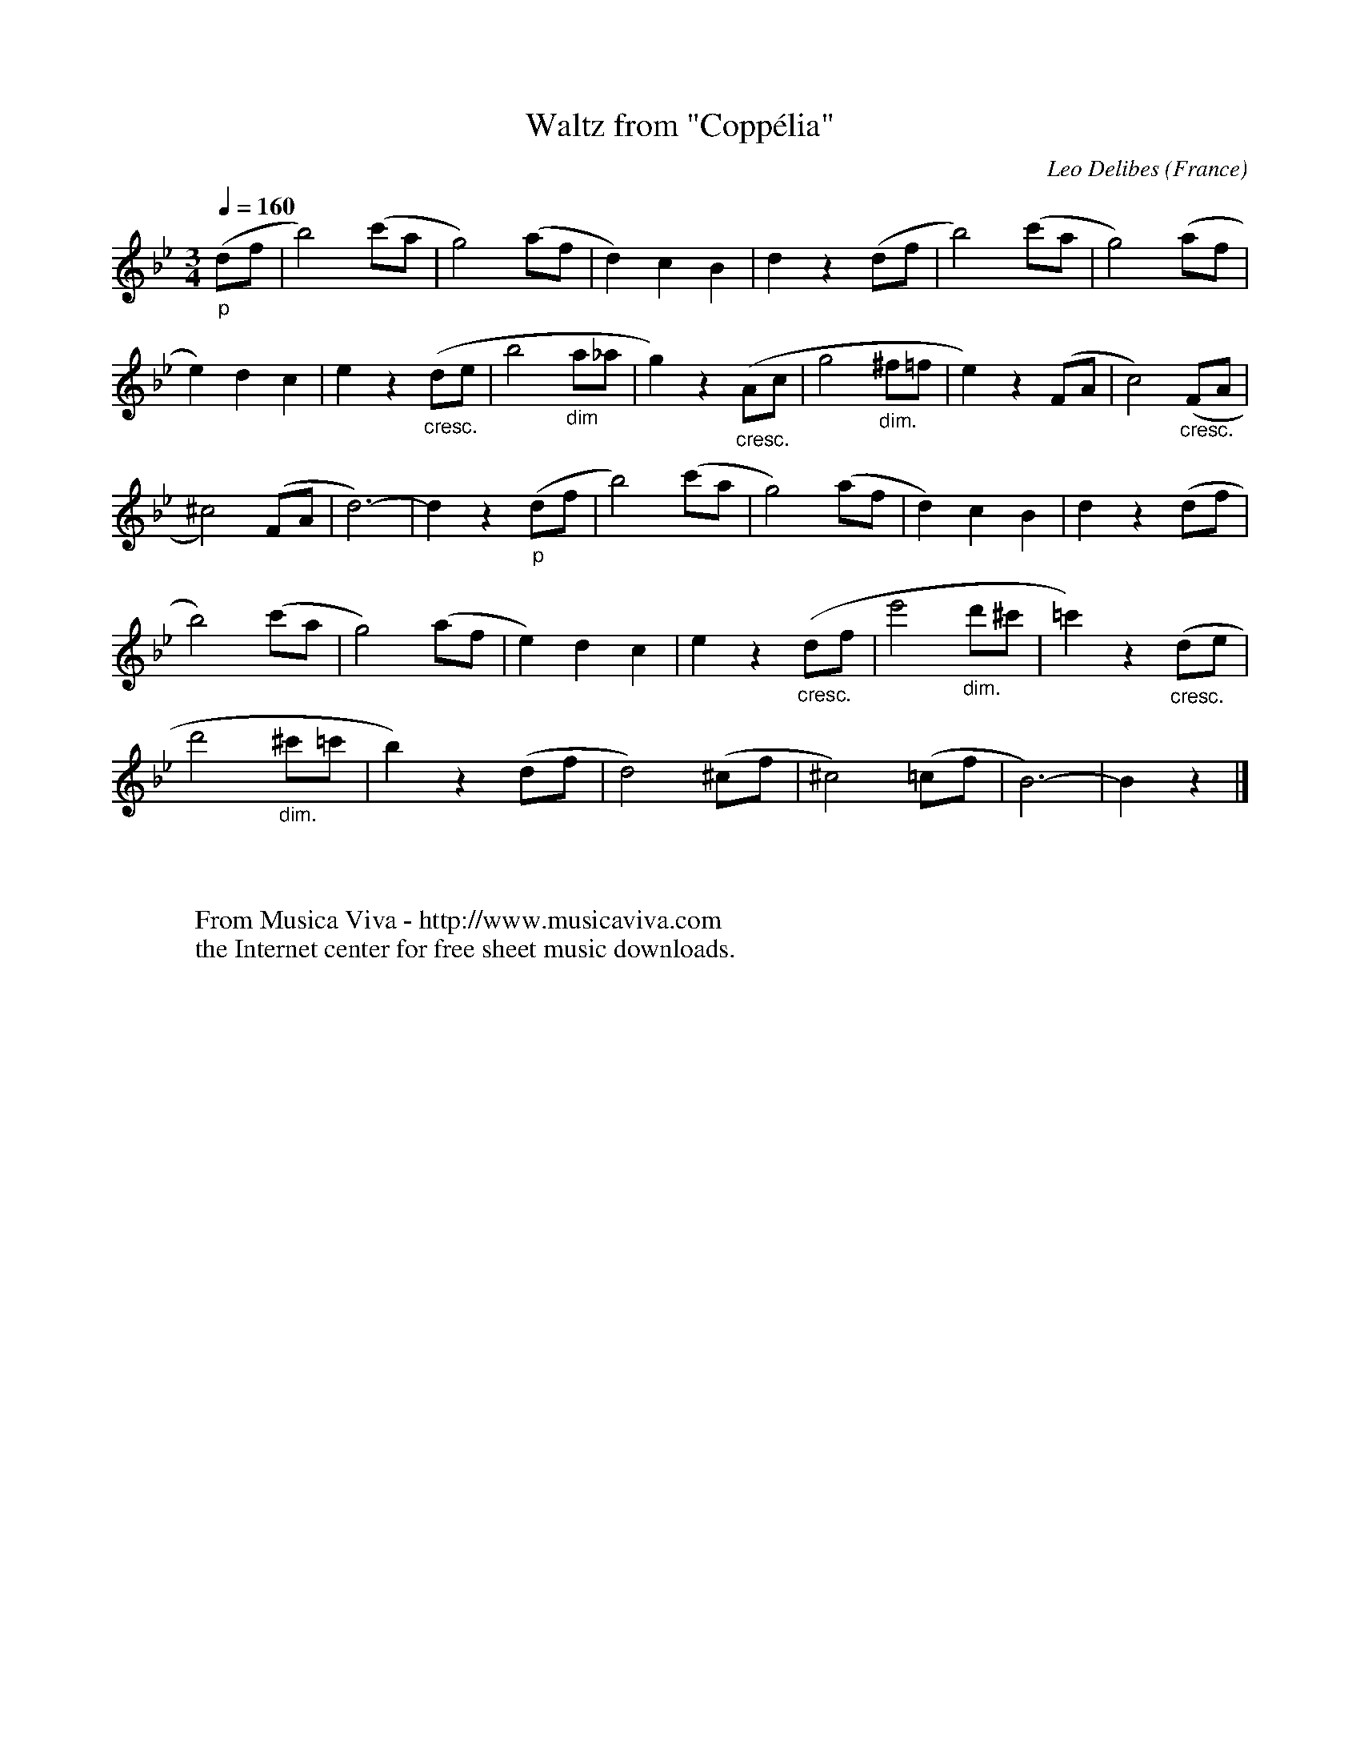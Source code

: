 X:882
T:Waltz from "Copp\'elia"
C:Leo Delibes
O:France
R:Waltz
Z:Transcribed by Frank Nordberg - http://www.musicaviva.com
F:http://abc.musicaviva.com/tunes/delibes-leo/delibes-waltz-coppelia/delibes-waltz-coppelia.abc
V:1 Program 1 71 %Clarinet
M:3/4
L:1/8
Q:1/4=160
K:Bb
"_p"(df|b4) (c'a|g4) (af|d2) c2 B2|d2 z2 (df|b4) (c'a|g4) (af|
e2) d2 c2|e2 z2 "_cresc."(de|b4 "_dim"a_a|g2) z2 "_cresc."(Ac|g4 "_dim."^f=f|\
e2) z2 (FA|c4) "_cresc."(FA|
^c4) (FA|d6-)|d2 z2 "_p"(df|b4) (c'a|g4) (af|d2) c2 B2|d2 z2 (df|
b4) (c'a|g4) (af|e2) d2 c2|e2 z2 "_cresc."(df|e'4 "_dim."d'^c'|=c'2) z2 "_cresc."(de|
d'4 "_dim."^c'=c'|b2) z2 (df|d4) (^cf|^c4) (=cf|B6-)|B2 z2 |]
W:
W:
W:  From Musica Viva - http://www.musicaviva.com
W:  the Internet center for free sheet music downloads.

